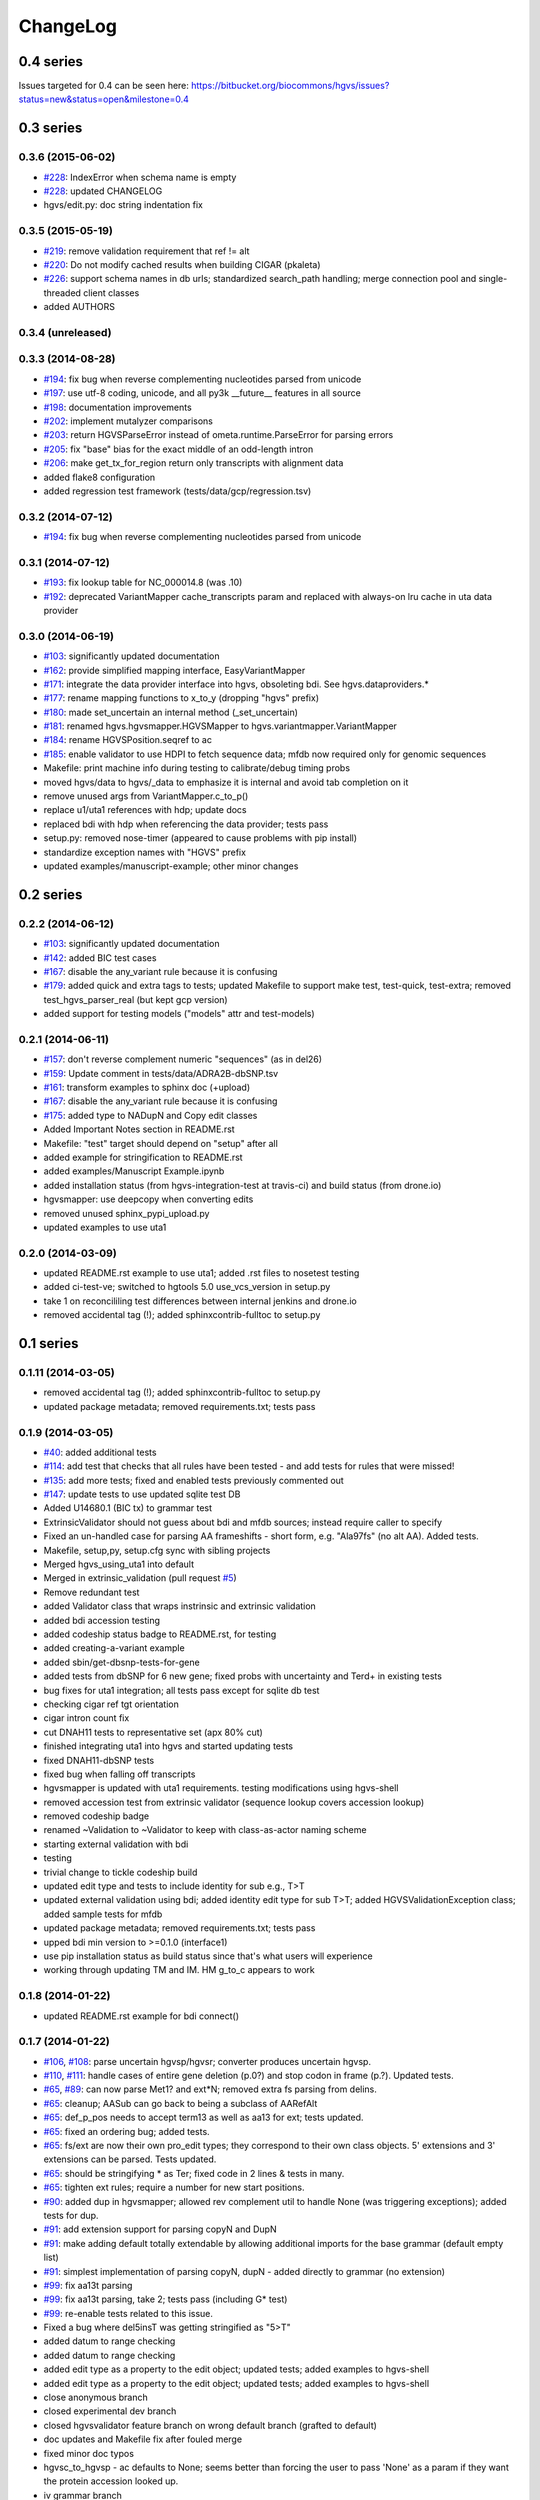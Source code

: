 ChangeLog
^^^^^^^^^

0.4 series
==========

Issues targeted for 0.4 can be seen here:
https://bitbucket.org/biocommons/hgvs/issues?status=new&status=open&milestone=0.4


0.3 series
==========

0.3.6 (2015-06-02)
------------------

* `#228 <https://bitbucket.org/biocommons/hgvs/issue/228/>`_: IndexError when schema name is empty
* `#228 <https://bitbucket.org/biocommons/hgvs/issue/228/>`_: updated CHANGELOG
* hgvs/edit.py: doc string indentation fix

0.3.5 (2015-05-19)
------------------

* `#219 <https://bitbucket.org/biocommons/hgvs/issue/219/>`_: remove validation requirement that ref != alt
* `#220 <https://bitbucket.org/biocommons/hgvs/issue/220/>`_: Do not modify cached results when building CIGAR (pkaleta)
* `#226 <https://bitbucket.org/biocommons/hgvs/issue/226/>`_: support schema names in db urls; standardized search_path handling; merge connection pool and single-threaded client classes
* added AUTHORS

0.3.4 (unreleased)
------------------

0.3.3 (2014-08-28)
------------------

* `#194 <https://bitbucket.org/biocommons/hgvs/issue/194/>`_: fix bug when reverse complementing nucleotides parsed from unicode
* `#197 <https://bitbucket.org/biocommons/hgvs/issue/197/>`_: use utf-8 coding, unicode, and all py3k __future__ features in all source
* `#198 <https://bitbucket.org/biocommons/hgvs/issue/198/>`_: documentation improvements
* `#202 <https://bitbucket.org/biocommons/hgvs/issue/202/>`_: implement mutalyzer comparisons
* `#203 <https://bitbucket.org/biocommons/hgvs/issue/203/>`_: return HGVSParseError instead of ometa.runtime.ParseError for parsing errors
* `#205 <https://bitbucket.org/biocommons/hgvs/issue/205/>`_: fix "base" bias for the exact middle of an odd-length intron
* `#206 <https://bitbucket.org/biocommons/hgvs/issue/206/>`_: make get_tx_for_region return only transcripts with alignment data
* added flake8 configuration
* added regression test framework (tests/data/gcp/regression.tsv)

0.3.2 (2014-07-12)
------------------

* `#194 <https://bitbucket.org/biocommons/hgvs/issue/194/>`_: fix bug when reverse complementing nucleotides parsed from unicode

0.3.1 (2014-07-12)
------------------

* `#193 <https://bitbucket.org/biocommons/hgvs/issue/193/>`_: fix lookup table for NC_000014.8 (was .10)
* `#192 <https://bitbucket.org/biocommons/hgvs/issue/192/>`_: deprecated VariantMapper cache_transcripts param and replaced with always-on lru cache in uta data provider


0.3.0 (2014-06-19)
------------------

* `#103 <https://bitbucket.org/biocommons/hgvs/issue/103/>`_: significantly updated documentation
* `#162 <https://bitbucket.org/biocommons/hgvs/issue/162/>`_: provide simplified mapping interface, EasyVariantMapper
* `#171 <https://bitbucket.org/biocommons/hgvs/issue/171/>`_: integrate the data provider interface into hgvs, obsoleting bdi.  See hgvs.dataproviders.*
* `#177 <https://bitbucket.org/biocommons/hgvs/issue/177/>`_: rename mapping functions to x_to_y (dropping "hgvs" prefix)
* `#180 <https://bitbucket.org/biocommons/hgvs/issue/180/>`_: made set_uncertain an internal method (_set_uncertain)
* `#181 <https://bitbucket.org/biocommons/hgvs/issue/181/>`_: renamed hgvs.hgvsmapper.HGVSMapper to hgvs.variantmapper.VariantMapper
* `#184 <https://bitbucket.org/biocommons/hgvs/issue/184/>`_: rename HGVSPosition.seqref to ac
* `#185 <https://bitbucket.org/biocommons/hgvs/issue/185/>`_: enable validator to use HDPI to fetch sequence data; mfdb now required only for genomic sequences
* Makefile: print machine info during testing to calibrate/debug timing probs
* moved hgvs/data to hgvs/_data to emphasize it is internal and avoid tab completion on it
* remove unused args from VariantMapper.c_to_p()
* replace u1/uta1 references with hdp; update docs
* replaced bdi with hdp when referencing the data provider; tests pass
* setup.py: removed nose-timer (appeared to cause problems with pip install)
* standardize exception names with "HGVS" prefix
* updated examples/manuscript-example; other minor changes


0.2 series
==========

0.2.2 (2014-06-12)
------------------

* `#103 <https://bitbucket.org/biocommons/hgvs/issue/103/>`_: significantly updated documentation
* `#142 <https://bitbucket.org/biocommons/hgvs/issue/142/>`_: added BIC test cases
* `#167 <https://bitbucket.org/biocommons/hgvs/issue/167/>`_: disable the any_variant rule because it is confusing
* `#179 <https://bitbucket.org/biocommons/hgvs/issue/179/>`_: added quick and extra tags to tests; updated Makefile to support make test, test-quick, test-extra; removed test_hgvs_parser_real (but kept gcp version)
* added support for testing models ("models" attr and test-models)


0.2.1 (2014-06-11)
------------------

* `#157 <https://bitbucket.org/biocommons/hgvs/issue/157/>`_: don't reverse complement numeric "sequences" (as in del26)
* `#159 <https://bitbucket.org/biocommons/hgvs/issue/159/>`_: Update comment in tests/data/ADRA2B-dbSNP.tsv
* `#161 <https://bitbucket.org/biocommons/hgvs/issue/161/>`_: transform examples to sphinx doc (+upload)
* `#167 <https://bitbucket.org/biocommons/hgvs/issue/167/>`_: disable the any_variant rule because it is confusing
* `#175 <https://bitbucket.org/biocommons/hgvs/issue/175/>`_: added type to NADupN and Copy edit classes
* Added Important Notes section in README.rst
* Makefile: "test" target should depend on "setup" after all
* added example for stringification to README.rst
* added examples/Manuscript Example.ipynb
* added installation status (from hgvs-integration-test at travis-ci) and build status (from drone.io)
* hgvsmapper: use deepcopy when converting edits
* removed unused sphinx_pypi_upload.py
* updated examples to use uta1


0.2.0 (2014-03-09)
------------------

* updated README.rst example to use uta1; added .rst files to nosetest testing
* added ci-test-ve; switched to hgtools 5.0 use_vcs_version in setup.py
* take 1 on reconcililing test differences between internal jenkins and drone.io
* removed accidental tag (!); added sphinxcontrib-fulltoc to setup.py


0.1 series
==========

0.1.11 (2014-03-05)
-------------------

* removed accidental tag (!); added sphinxcontrib-fulltoc to setup.py
* updated package metadata; removed requirements.txt; tests pass


0.1.9 (2014-03-05)
------------------

* `#40 <https://bitbucket.org/biocommons/hgvs/issue/40/>`_: added additional tests
* `#114 <https://bitbucket.org/biocommons/hgvs/issue/114/>`_: add test that checks that all rules have been tested - and add tests for rules that were missed!
* `#135 <https://bitbucket.org/biocommons/hgvs/issue/135/>`_: add more tests; fixed and enabled tests previously commented out
* `#147 <https://bitbucket.org/biocommons/hgvs/issue/147/>`_: update tests to use updated sqlite test DB
* Added U14680.1 (BIC tx) to grammar test
* ExtrinsicValidator should not guess about bdi and mfdb sources; instead require caller to specify
* Fixed an un-handled case for parsing AA frameshifts - short form, e.g. "Ala97fs" (no alt AA).   Added tests.
* Makefile, setup,py, setup.cfg sync with sibling projects
* Merged hgvs_using_uta1 into default
* Merged in extrinsic_validation (pull request `#5 <https://bitbucket.org/biocommons/hgvs/issue/5/>`_)
* Remove redundant test
* added Validator class that wraps instrinsic and extrinsic validation
* added bdi accession testing
* added codeship status badge to README.rst, for testing
* added creating-a-variant example
* added sbin/get-dbsnp-tests-for-gene
* added tests from dbSNP for 6 new gene; fixed probs with uncertainty and Ter\d+ in existing tests
* bug fixes for uta1 integration; all tests pass except for sqlite db test
* checking cigar ref tgt orientation
* cigar intron count fix
* cut DNAH11 tests to representative set (apx 80% cut)
* finished integrating uta1 into hgvs and started updating tests
* fixed DNAH11-dbSNP tests
* fixed bug when falling off transcripts
* hgvsmapper is updated with uta1 requirements. testing modifications using hgvs-shell
* removed accession test from extrinsic validator (sequence lookup covers accession lookup)
* removed codeship badge
* renamed ~Validation to ~Validator to keep with class-as-actor naming scheme
* starting external validation with bdi
* testing
* trivial change to tickle codeship build
* updated edit type and tests to include identity for sub e.g., T>T
* updated external validation using bdi; added identity edit type for sub T>T; added HGVSValidationException class; added sample tests for mfdb
* updated package metadata; removed requirements.txt; tests pass
* upped bdi min version to >=0.1.0 (interface1)
* use pip installation status as build status since that's what users will experience
* working through updating TM and IM. HM g_to_c appears to work


0.1.8 (2014-01-22)
------------------

* updated README.rst example for bdi connect()


0.1.7 (2014-01-22)
------------------

* `#106 <https://bitbucket.org/biocommons/hgvs/issue/106/>`_, `#108 <https://bitbucket.org/biocommons/hgvs/issue/108/>`_: parse uncertain hgvsp/hgvsr; converter produces uncertain hgvsp.
* `#110 <https://bitbucket.org/biocommons/hgvs/issue/110/>`_, `#111 <https://bitbucket.org/biocommons/hgvs/issue/111/>`_: handle cases of entire gene deletion (p.0?) and stop codon in frame (p.?).   Updated tests.
* `#65 <https://bitbucket.org/biocommons/hgvs/issue/65/>`_, `#89 <https://bitbucket.org/biocommons/hgvs/issue/89/>`_: can now parse Met1? and ext*N; removed extra fs parsing from delins.
* `#65 <https://bitbucket.org/biocommons/hgvs/issue/65/>`_: cleanup; AASub can go back to being a subclass of AARefAlt
* `#65 <https://bitbucket.org/biocommons/hgvs/issue/65/>`_: def_p_pos needs to accept term13 as well as aa13 for ext; tests updated.
* `#65 <https://bitbucket.org/biocommons/hgvs/issue/65/>`_: fixed an ordering bug; added tests.
* `#65 <https://bitbucket.org/biocommons/hgvs/issue/65/>`_: fs/ext are now their own pro_edit types; they correspond to their own class objects.    5' extensions and 3' extensions can be parsed.   Tests updated.
* `#65 <https://bitbucket.org/biocommons/hgvs/issue/65/>`_: should be stringifying * as Ter; fixed code in 2 lines & tests in many.
* `#65 <https://bitbucket.org/biocommons/hgvs/issue/65/>`_: tighten ext rules; require a number for new start positions.
* `#90 <https://bitbucket.org/biocommons/hgvs/issue/90/>`_: added dup in hgvsmapper; allowed rev complement util to handle None (was triggering exceptions); added tests for dup.
* `#91 <https://bitbucket.org/biocommons/hgvs/issue/91/>`_: add extension support for parsing copyN and DupN
* `#91 <https://bitbucket.org/biocommons/hgvs/issue/91/>`_: make adding default totally extendable by allowing additional imports for the base grammar (default empty list)
* `#91 <https://bitbucket.org/biocommons/hgvs/issue/91/>`_: simplest implementation of parsing copyN, dupN - added directly to grammar (no extension)
* `#99 <https://bitbucket.org/biocommons/hgvs/issue/99/>`_: fix aa13t parsing
* `#99 <https://bitbucket.org/biocommons/hgvs/issue/99/>`_: fix aa13t parsing, take 2; tests pass (including G* test)
* `#99 <https://bitbucket.org/biocommons/hgvs/issue/99/>`_: re-enable tests related to this issue.
* Fixed a bug where del5insT was getting stringified as "5>T"
* added datum to range checking
* added datum to range checking
* added edit type as a property to the edit object; updated tests; added examples to hgvs-shell
* added edit type as a property to the edit object; updated tests; added examples to hgvs-shell
* close anonymous branch
* closed experimental dev branch
* closed hgvsvalidator feature branch on wrong default branch (grafted to default)
* doc updates and Makefile fix after fouled merge
* fixed minor doc typos
* hgvsc_to_hgvsp - ac defaults to None; seems better than forcing the user to pass 'None' as a param if they want the protein accession looked up.
* iv grammar branch
* make doc is broken & not used; removing it from make ci-test for now.
* merged in validator (pull request `#4 <https://bitbucket.org/biocommons/hgvs/issue/4/>`_)
* minor change to rebase
* removed links section from README
* renamed hgvsvalidator to validator and corresponding test; corrected start-end check added tests
* revised intrinsic validator and tests; deleted requests from setup.py
* updated README.rst example for bdi connect()
* updated docs to point back to pythonhosted
* updated installation.rst
* updated ipython notebook examples
* updated railroad building
* updated railroad in docs
* updated the fragile railroad building again


0.1.6 (2014-01-11)
------------------

* updated docs to point back to pythonhosted
* added setuptools to requirements.txt
* updated requirements.txt
* fixed bug in setup.py re: classifiers


0.1.5 (2014-01-11)
------------------

* fixed bug in setup.py re: classifiers


0.1.4 (2014-01-11)
------------------

* `#97 <https://bitbucket.org/biocommons/hgvs/issue/97/>`_: a bagillion doc updates; branch closed


0.1.3 (2014-01-11)
------------------

* `#60 <https://bitbucket.org/biocommons/hgvs/issue/60/>`_: 1st stab at grammar tests from the bottom-up (through locations/definite positions).   (See header in test_hgvs_grammar_full.py for details.)   Also added a few error checking tests.
* `#60 <https://bitbucket.org/biocommons/hgvs/issue/60/>`_: drop None from SequenceVariant (use case - only parsing an edit); grammar update for offset
* `#60 <https://bitbucket.org/biocommons/hgvs/issue/60/>`_: implement cleanup; distributed remaining items to separate issues.
* `#73 <https://bitbucket.org/biocommons/hgvs/issue/73/>`_: migrate hgvs to bdi-based protein accession lookup
* `#90 <https://bitbucket.org/biocommons/hgvs/issue/90/>`_: fixed typo for delins and ins for parsing hgvsp
* `#92 <https://bitbucket.org/biocommons/hgvs/issue/92/>`_: add a subclass of AARefAlt (AASub) which overrides __str__ to get the representation right; grammar update
* `#92 <https://bitbucket.org/biocommons/hgvs/issue/92/>`_: fix error in NARefAlt
* `#93 <https://bitbucket.org/biocommons/hgvs/issue/93/>`_: added *variant* liftover for HGVS projector, with tests
* `#93 <https://bitbucket.org/biocommons/hgvs/issue/93/>`_: implemented HGVS projector for interval liftover
* `#96 <https://bitbucket.org/biocommons/hgvs/issue/96/>`_: cleanup and test update
* `#96 <https://bitbucket.org/biocommons/hgvs/issue/96/>`_: deleting tests/data
* `#96 <https://bitbucket.org/biocommons/hgvs/issue/96/>`_: fix file
* `#96 <https://bitbucket.org/biocommons/hgvs/issue/96/>`_: name cleanup
* `#96 <https://bitbucket.org/biocommons/hgvs/issue/96/>`_: removed nightly test target
* `#96 <https://bitbucket.org/biocommons/hgvs/issue/96/>`_: short set of real data for gcp parsing
* `#97 <https://bitbucket.org/biocommons/hgvs/issue/97/>`_: a bagillion doc updates; branch closed
* `#97 <https://bitbucket.org/biocommons/hgvs/issue/97/>`_: major doc restructuring, cleanup, additions
* A few more basic tests
* Add parser test which just tries to parse all the cvids (g, c and p) - currently skips unsupported forms.   Also tweaked the r variants in the all cvid file (T should be U).
* Add some basic intervalmapper tests based on the coverage results
* Fill in more protein edit tests
* Fixed a bug breaking n_edit and m_edit; updated tests.
* Make documentation more Sphinx-friendly
* More grammar tests; simplified dup check for hgvsc to p conversion
* Tweak HGVSp expected so an edit creating a stop codon is represented by Ter instead of * (to match hgvs string code)
* add alternative UTA_DB_URL options to Makefile; cleanup eggs in cleanest (not cleaner) and bdist et al. in cleaner (not cleanest)
* added .travis.yml
* added a projector example
* added classifiers and keywords to setup.py
* added license to docs
* added railroad diagram to docs
* additional grammar tests - HGVS edits are failing commented out for now
* bug fix: make test was running nightly tests
* build reST doc for railroad grammar
* code cleanup
* commenting out test until I am in a place where I can run it
* doc updates
* eliminated most sphinx warnings
* lots of doc restructuring and consolidation
* minor cleanup
* more grammar tests
* removed reST examples
* sync default into branch
* sync default into dev
* updated README with pypi info
* updated installation
* updated misc/hgvs-shell for new bdi.uta0.connect()
* updated railroad diagram to include version number
* updated sphinx doc/source/conf.py
* yet more doc changes


0.1.2 (2014-01-05)
------------------

* `#85 <https://bitbucket.org/biocommons/hgvs/issue/85/>`_: adapted hgvs to bdi with runtime-selectable UTA connections
* updated README with pypi info
* doc updates
* now depend on uta and bdi from PyPI (not dependency_links); sync'd Makefile and setup.py with uta; updated test and docs targets


0.1.1 (2014-01-03)
------------------

* `#64 <https://bitbucket.org/biocommons/hgvs/issue/64/>`_: handle the following: (1) indel crosses stop codon; (2) indel crosses start codon; need to retest on full suite
* `#64 <https://bitbucket.org/biocommons/hgvs/issue/64/>`_: update 4 tests to reflect p.Met1? behavior for deletions crossing from 5'utr to cds:
* `#83 <https://bitbucket.org/biocommons/hgvs/issue/83/>`_: cleanup fs* cases where mutalyzer assigns fs*N where N = end of transcript instead of an actual stop codon (expected result is now fs*?)
* `#83 <https://bitbucket.org/biocommons/hgvs/issue/83/>`_: comment out tests that need review/cleanup (and added comment); fixed tests where expected result was incorrect (still need to check tests w/ no expected result)
* `#83 <https://bitbucket.org/biocommons/hgvs/issue/83/>`_: fill in intronic variants with expected hgvsp results (p.?) per curators
* `#84 <https://bitbucket.org/biocommons/hgvs/issue/84/>`_: ext with no stop codons are represented as ext*? - updated tests accordingly
* `#84 <https://bitbucket.org/biocommons/hgvs/issue/84/>`_: fix expected result
* Turn off dbg
* Turn off more dbg
* added *lots* of documentation
* added Apache license and code boilerplate to all source files and scripts
* doc updates
* fix coverage by calling tests via python setup.py nosetest; fix  test name
* logo: rotated, moved to subdir, created favicon
* made png and ico logos transparent
* moved sphinx sources to doc/source and updated configs
* now depend on uta and bdi from PyPI (not dependency_links); sync'd Makefile and setup.py with uta; updated test and docs targets
* removed test-setup-coverage from Makefile dependencies (put in setup.py instead)
* s/locusdevelopment/invitae/
* updated doc static images
* updated hgvs-logo.png per Makefile
* updated setup.py "license" attribute
* vastly improved sphinx documentation. More to do


0.1.0 (2013-12-30)
------------------

* `#52 <https://bitbucket.org/biocommons/hgvs/issue/52/>`_: generate syntax/railroad diagrams (in misc/railroad/)
* `#56 <https://bitbucket.org/biocommons/hgvs/issue/56/>`_: updated tests; fixed fs*N (only one still broken)
* `#62 <https://bitbucket.org/biocommons/hgvs/issue/62/>`_: synchronized setup files among UTA program components
* `#66 <https://bitbucket.org/biocommons/hgvs/issue/66/>`_: added support for p.0, p.=, p.?, p.(=), p.(?), with tests
* `#66 <https://bitbucket.org/biocommons/hgvs/issue/66/>`_: updated grammar for p.0, p.=, p.?, p.(=), p.(?) to reject invalid p.(0), etc.
* `#72 <https://bitbucket.org/biocommons/hgvs/issue/72/>`_: update hgvs to use bdi (no direct connections to uta anymore)
* Close branch jenkins.
* Convert test input and consumer to use 4-column format
* Fix extension for frameshift case; update test to get around dupN (trim the N)
* Fix tag
* Last cleanup before merge
* README.rst: fixed preformatted text (that wasn't)
* Refactored cp tests to work from a common base which more closely resembles the gcp test.    All-CVID test input file is in 4-column format (lots of missing data, though)
* Revamp of c to p based on tests results; checkpoint.   Sanity & EH tests all run.
* Update makefile to include a mechanism for generating code coverage during tests
* Updated Makefile test task to skip tests prefixed with test_nightly; added task to run all;  enabled all cvid test to check this
* add missing files to package_data
* added Apache license and code boilerplate to all source files and scripts
* added architecture & dependency info to README.rst
* added comments to failed and broken tests
* added examples directory
* added sbin/test-runner (see script header for example)
* added setuptools>2.0 to setup.py (testing); updated README.rst
* close branch
* corrected minor README typo
* fix test
* fixed bug in reported AA edit for extensions
* fixed bug introduced in 63e0baf7c986; removed unnecessary and obsolete edti.interface import in tests/framework/mock_input_source.py
* fixed bug that caused protein accession to be not looked up when not specified
* fixed bug with unqualified class names in hgvs.pymeta
* hgvsc to hgvsp bug fixes/updates: changed del/dups to represent the c-terminal end; variants in utr, intron & 1st AA are treated as p.? (subject to review).  Cleaned up test data.   Tweaked seguid data so the tests pick up the correct NP in a case where there's more than one match - mainly just to get the tests to pass.
* hgvsc to p takes an accession
* make the nightly start from make cleanest (tougher)
* merge into default
* more README and setup.py updates
* move edti bits to bdi
* moved misc/hgvs-shell to sbin
* setup.py: testing yet another dependency_links format
* updated README.rst
* updated bdi and tests to use external UTA instance
* updated examples dir
* updated logo and README


0.0 series
==========

0.0.9 (2013-12-16)
------------------

* added comments to failed and broken tests
* renamed grammars to .pymeta
* consolidated g-c-p testing into a single test file; commented out putatively broken tests; DNAH11 works!
* add forgotten sbin/fasta-seguid for commit -2 (0d29d0ea2d42)
* fixed minor grammar bugs re: AA term and frameshift
* added accession lookup for all of RefSeq protein
* got 'make jenkins' target working
* harmonized with UTA Makefile and setup.py to try to get tests working
* added biopython to setup.py
* fixed pro_eq grammar bug mentioned in `#42 <https://bitbucket.org/biocommons/hgvs/issue/42/>`_
* Updated DNAH11 and NEFL tests.  They run, so I'll mark as complete, but there are errors associated with the proteins
* hgvsc_to_hgvsp: Fixed a delins bug
* hgvsc_to_hgvsp: Fixed bug in insertion indexing; improved exception handing
* added misc/hgvs-shell to simplify manual testing
* hgvs tests for DNAH11 and NEFL -> note protein not currently working just change if statement
* initial checkin for jenkins branch; want to test this in the build context
* Close branch c_to_p
* Merged in c_to_p (pull request `#3 <https://bitbucket.org/biocommons/hgvs/issue/3/>`_)
* Incorporate AASpecial; tests pass.
* merge from default
* merged default into c_to_p
* added AASpecial to handle p.=, p.?, p.0 (and parenthesized versions)
* fixed setup.py issue that caused omission of hgvs.utils on install
* Forgot to add a test file to mercurial
* Merged from default; fixed a test.
* Make test file name more consistent
* SImplified comparison in the event of a simple substitution; updated tests so the failed tests are commented out.
* Reformatted Emily's test data to make it more consumer-friendly; continuous test tweaking - latest checkpoint.
* Another couple of fixes based on EH tests; checking in working version of the tests.
* updated hgvsmapper with all g<->r<->c transformations
* remove explicit class references from makeGrammar invocation, require fully-qualified class name in hgvs.ometa
* close uncertainty branch
* added chr_to_NC in utils, added c_to_g in hgvsmapper
* Name cleanup for tests
* Tests now play nicely with both real data and the mock data.
* Add call to get_tx_seq()
* Missed a rename in the tests.
* Rename test classes to be a bit more consistent with their use.
* Inserted hgvsc_to_hgvsp into hgvsmapper.
* merge from default
* align with developer.rst conventions on naming hgvs variants vs. strings
* Fix tests to run in makefile context; some more documentation
* revamped hgvs_c_to_p so its interface matches hgvsmapper; should make incorporation a simple matter of copying the hgvsc_to_hgvsp method in.    Updated tests accordingly.    Moved tests to top-level.
* Merge from default
* Re-arranging code for utils/staging for hgvs mapper.
* Purged debug code
* Ack - last checkin broke the tests; fixed accession setup
* format cleanup
* Incorporate stopgap for protein accession; refactor so interface consumes data in the current UTA format; refactor tests to mimic UTA input; getting actual seq is still a placeholder.
* merging default into c_to_p
* added location uncertainty (parsing, representation, formatting, testing)
* added multifastadb code and tests
* [mq]: hgvsmapper-work
* imported patch hgvs-utils-dir
* added multifastadb tool and tests
* added Rudy's AA p.= rule
* [mq]: grammar-relo
* added hgvs.stopgap
* Close branch transcriptmapper
* Merged in transcriptmapper (pull request `#2 <https://bitbucket.org/biocommons/hgvs/issue/2/>`_)
* added TODO for tracking, prior to merging pull request
* Basic handling of variants in non-coding regions; will return p.= in all cases; this does not handle the case where a 5'utr variant results in the creation of an upstream Met.
* merged with default, TM bug fixes and more tests
* cleanup names (or at least make them a little more descriptive)
* added tm.cds_start_i in place of hard coding cds
* refactoring
* Roll back exon-specific changes and assume input is entire transcript concatenated together; retain the transcript data as recordtype
* fix test for AA in 2nd exon
* Convert transcript data object to recordtype; add tests for multi-exon (in progress)
* more tests
* additional TM fixes and more tests with multiple exons and strands
* Account for transcripts w/ more than 1 exon (test input assumed one)
* added some 1-exon tests
* Incorporate aa util and extend interval class (for test data); convert code to produce SequenceVariant objects for hgvs c to p.   Also hacked in a way to handle p.= into the grammar (should be reviewed before merge).
* bug fixes
* Merged default into c_to_p
* added enum to transcriptmapper tests
* Last cleanup before merging default into here
* all input/output is hgvs-based. updated tests accordingly
* Close branch protein-variants
* Merged in protein-variants (pull request `#1 <https://bitbucket.org/biocommons/hgvs/issue/1/>`_)
* hgvs.edit: fixed and improved fs handling, and added mediocre tests
* hgvs.utils: added Xaa=X, Ter=*, Sec=U for aa1-to-aa3 & aa3-to-aa1 translation
* code cleaning
* finished tests for transcriptmapper
* finished all the g,r,c conversions adding more tests
* More cleanup; simplify variant inserter code
* updated transcriptmapper to support g->r, r->g, r->c and appropriate tests
* minor cleanup
* variant insert tests
* merged edti-uta0 branch
* closing branch prior to merge
* edti: added __metaclass__ to edti.interface; added fetch_gene_info to uta0
* hgvs.edti: EDTI base interface and UTA0 implementation milestone
* hgvs.parser: add function attributes for every rule to enable, e.g., Parser.parse_c_interval(...)
* implemented p. parsing and formatting, with tests
* hgvs.utils: handle case when aa string is None
* hgvs.utils: added aa_to_aa{1,3} functions to coerce to 1- or 3-letter amino acids
* hgvs.utils: added protein 1-letter and 3-letter conversion
* Checkpoint for new branch (hgvs c to p)
* branched transcriptmapper
* improved parsing of hgvs_position rules (i.e., without edits) to handle g,m,n,r,c,p types distinctly
* added {gmn,c,r,p}_edit rule to parse variants without accesssions (e.g., c.76A>T)
* renamed DelIns class to RefAlt
* renamed Variant to SequenceVariant, and instance variant seqref to ac
* closed abandoned protein-support branch
* updated parser tests to include aspirational and "reject" tests
* [mq]: import-location-changes
* [mq]: import
* hgvs.location: renamed location classes; added BaseOffset position for r. and c.; removed predicate methods (is_exonic, etc);
* incomplete, buggy milestone
* setup.py: use full path for doc/description.rst
* updated CDSPosition to include datum and added tests
* use get_distribution() rather than require() to fetch version
* Fix for pathing to grammar.txt from within hgvs.parser.Parser
* modified setup.py to zipsafe false
* TODO edited online with Bitbucket
* Making setup.py file pathing absolute
* Fix for setup.py
* updated Makefile and setup.py
* revert directory to current after upload
* fixed bug in HGVSPosition.__str__ and added HGVSPosition test


0.0.7 (2013-10-11)
------------------

* fixed bug in HGVSPosition.__str__ and added HGVSPosition test
* collapsed grammar cases for c_pos; fixed variant test case typo


0.0.6 (2013-10-11)
------------------

* collapsed grammar cases for c_pos; fixed variant test case typo
* updated docs; fixed typo in variant


0.0.5 (2013-10-11)
------------------

* updated docs; fixed typo in variant
* added HGVSPosition (aka HGVS Lite)


0.0.4 (2013-10-11)
------------------

* added HGVSPosition (aka HGVS Lite)
* "simple" (single site) variants now pass tests
* update hgvs.__init__ and sphinx to use version from hgtools


0.0.3 (2013-10-10)
------------------

* update hgvs.__init__ and sphinx to use version from hgtools
* removed home-grown hg versioning in favor of hgtools
* removed virtualenv support and cleaned up Makefile
* milestone sync; c, gmn, and r types mostly work; some tests broken
* updated variant and added test
* updated grammar (more to do) and tests
* added hgvs.posedit and tests
* updated hgvs.edit
* removed CDSInterval (will use Interval for all intervals)
* fixed typo
* update hgvs.location and tests
* minor setup.py changes


0.0.2 (2013-09-20)
------------------

* minor setup.py changes
* grammar simplification; added Laros grammar, examples, comments
* Reverted Lawrence's changes to edit.py (after discussing with him).
* Adding some convenience properties to be used in Geneticus.
* updated grammar; added README.rst
* added missing deps to setup.py; switched to plain ole distutils
* added developer notes, logo, sphinx config


0.0.1 (2014-08-01)
------------------

* initial commit
